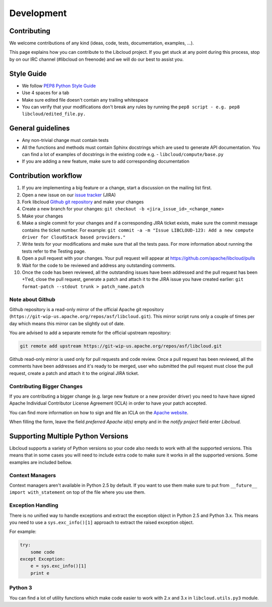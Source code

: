 Development
===========

Contributing
------------

We welcome contributions of any kind (ideas, code, tests, documentation,
examples, ...).

This page explains how you can contribute to the Libcloud project. If you get
stuck at any point during this process, stop by on our IRC channel (#libcloud
on freenode) and we will do our best to assist you.

Style Guide
-----------

* We follow `PEP8 Python Style Guide`_
* Use 4 spaces for a tab
* Make sure edited file doesn't contain any trailing whitespace
* You can verify that your modifications don't break any rules by running the
  ``pep8 script - e.g. pep8 libcloud/edited_file.py.``

General guidelines
------------------

* Any non-trivial change must contain tests
* All the functions and methods must contain Sphinx docstrings which are used
  to generate API documentation. You can find a lot of examples of docstrings
  in the existing code e.g. - ``libcloud/compute/base.py``
* If you are adding a new feature, make sure to add corresponding documentation

Contribution workflow
---------------------

1. If you are implementing a big feature or a change, start a discussion on the
   mailing list first.
2. Open a new issue on our `issue tracker`_ (JIRA)
3. Fork libcloud `Github git repository`_ and make your changes
4. Create a new branch for your changes:
   ``git checkout -b <jira_issue_id>_<change_name>``
5. Make your changes
6. Make a single commit for your changes and if a corresponding JIRA
   ticket exists, make sure the commit message contains the ticket number.
   For example: ``git commit -a -m "Issue LIBCLOUD-123: Add a new compute driver for CloudStack based providers."``
7. Write tests for your modifications and make sure that all the tests pass.
   For more information about running the tests refer to the Testing page.
8. Open a pull request with your changes. Your pull request will appear at
   https://github.com/apache/libcloud/pulls
9. Wait for the code to be reviewed and address any outstanding comments.
10. Once the code has been reviewed, all the outstanding issues have been
    addressed and the pull request has been +1'ed, close the pull request,
    generate a patch and attach it to the JIRA issue you have created earlier:
    ``git format-patch --stdout trunk > patch_name.patch``

Note about Github
~~~~~~~~~~~~~~~~~

Github repository is a read-only mirror of the official Apache git repository
(``https://git-wip-us.apache.org/repos/asf/libcloud.git``). This mirror script
runs only a couple of times per day which means this mirror can be slightly out
of date.

You are advised to add a separate remote for the official upstream repository:

.. sourcecode:: bash

    git remote add upstream https://git-wip-us.apache.org/repos/asf/libcloud.git

Github read-only mirror is used only for pull requests and code review. Once a
pull request has been reviewed, all the comments have been addresses and it's
ready to be merged, user who submitted the pull request must close the pull
request, create a patch and attach it to the original JIRA ticket.

Contributing Bigger Changes
~~~~~~~~~~~~~~~~~~~~~~~~~~~

If you are contributing a bigger change (e.g. large new feature or a new
provider driver) you need to have have signed Apache Individual Contributor
License Agreement (ICLA) in order to have your patch accepted.

You can find more information on how to sign and file an ICLA on the
`Apache website`_.

When filling the form, leave the field `preferred Apache id(s)` empty and in
the `notify project` field enter `Libcloud`.

Supporting Multiple Python Versions
-----------------------------------

Libcloud supports a variety of Python versions so your code also needs to work
with all the supported versions. This means that in some cases you will need to
include extra code to make sure it works in all the supported versions. Some
examples are included bellow.

Context Managers
~~~~~~~~~~~~~~~~

Context managers aren't available in Python 2.5 by default. If you want to use
them make sure to put from ``__future__ import with_statement`` on top of the
file where you use them.

Exception Handling
~~~~~~~~~~~~~~~~~~

There is no unified way to handle exceptions and extract the exception object
in Python 2.5 and Python 3.x. This means you need to use a
``sys.exc_info()[1]`` approach to extract the raised exception object.

For example:

.. sourcecode:: python

    try:
        some code
    except Exception:
        e = sys.exc_info()[1]
        print e

Python 3
~~~~~~~~

You can find a lot of utility functions which make code easier to work with
2.x and 3.x in ``libcloud.utils.py3`` module.

.. _`PEP8 Python Style Guide`: http://www.python.org/dev/peps/pep-0008/
.. _`Issue tracker`: https://issues.apache.org/jira/browse/LIBCLOUD
.. _`Github git repository`: https://github.com/apache/libcloud
.. _`Apache website`: https://www.apache.org/licenses/#clas
